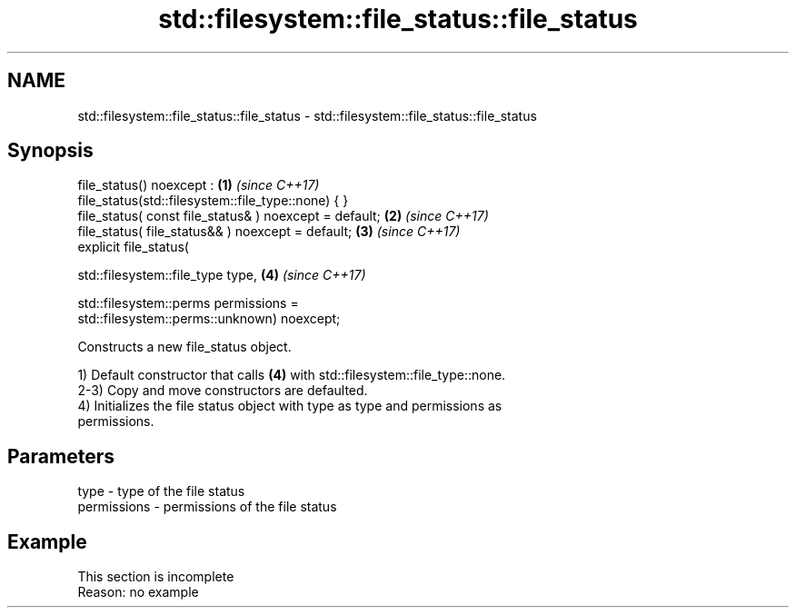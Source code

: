 .TH std::filesystem::file_status::file_status 3 "2022.07.31" "http://cppreference.com" "C++ Standard Libary"
.SH NAME
std::filesystem::file_status::file_status \- std::filesystem::file_status::file_status

.SH Synopsis
   file_status() noexcept :                                           \fB(1)\fP \fI(since C++17)\fP
   file_status(std::filesystem::file_type::none) { }
   file_status( const file_status& ) noexcept = default;              \fB(2)\fP \fI(since C++17)\fP
   file_status( file_status&& ) noexcept = default;                   \fB(3)\fP \fI(since C++17)\fP
   explicit file_status(

   std::filesystem::file_type type,                                   \fB(4)\fP \fI(since C++17)\fP

   std::filesystem::perms permissions =
   std::filesystem::perms::unknown) noexcept;

   Constructs a new file_status object.

   1) Default constructor that calls \fB(4)\fP with std::filesystem::file_type::none.
   2-3) Copy and move constructors are defaulted.
   4) Initializes the file status object with type as type and permissions as
   permissions.

.SH Parameters

   type        - type of the file status
   permissions - permissions of the file status

.SH Example

    This section is incomplete
    Reason: no example
